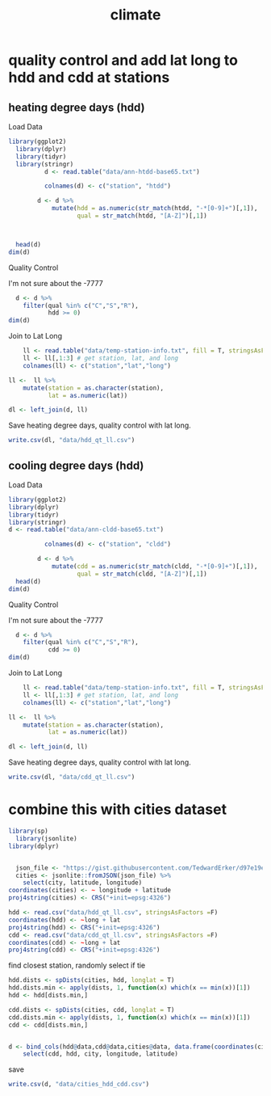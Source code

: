 #+TITLE:climate
#+PROPERTY: header-args:R :session *R:climate* :cache no :results output :exports both :tangle yes

* quality control and add lat long to hdd and cdd at stations
** heating degree days (hdd)
Load Data
#+begin_src R
library(ggplot2)
  library(dplyr)
  library(tidyr)
  library(stringr)
          d <- read.table("data/ann-htdd-base65.txt")

          colnames(d) <- c("station", "htdd")

        d <- d %>%
            mutate(hdd = as.numeric(str_match(htdd, "-*[0-9]+")[,1]),
                   qual = str_match(htdd, "[A-Z]")[,1])



  head(d)
dim(d)
#+end_src 

#+RESULTS:
:       station  htdd  hdd qual
: 1 AQW00061705    0C    0    C
: 2 CAW00064757 7765Q 7765    Q
: 3 CQC00914080    0P    0    P
: 4 CQC00914801    0R    0    R
: 5 FMC00914395    0P    0    P
: 6 FMC00914419    0P    0    P
: [1] 7501    4

Quality Control

I'm not sure about the -7777
#+begin_src R
    d <- d %>%
      filter(qual %in% c("C","S","R"),
             hdd >= 0)
  dim(d)
#+end_src

#+RESULTS:
: [1] 6317    4

Join to Lat Long

#+begin_src R
    ll <- read.table("data/temp-station-info.txt", fill = T, stringsAsFactors = F) 
    ll <- ll[,1:3] # get station, lat, and long
    colnames(ll) <- c("station","lat","long")

ll <-  ll %>%
    mutate(station = as.character(station),
           lat = as.numeric(lat))

dl <- left_join(d, ll)
#+end_src

#+RESULTS:
: Warning message:
: In evalq(as.numeric(lat), <environment>) : NAs introduced by coercion
: Joining, by = "station"
: Warning message:
: Column `station` joining factor and character vector, coercing into character vector

#+begin_src R :exports results :results graphics :file figs/HDD_atStations.png
  ggplot(dl, aes(x = long, y = lat, color = hdd)) + 
      geom_point() +
    scale_color_distiller(palette = "Blues", direction = 1)
#+end_src

#+RESULTS:
[[file:figs/HDD_atStations.png]]


#+begin_src R :exports results :results graphics :file figs/HDD_atStations_albers.png :width 800
  ggplot(filter(dl, lat < 50, lat > 25, long < 0), aes(x = long, y = lat, color = hdd)) + 
      geom_point() +
    coord_map(projection = "albers", parameters = c(29,45)) +
    scale_color_distiller(palette = "Blues", direction = 1)
#+end_src

#+RESULTS:
[[file:figs/HDD_atStations_albers.png]]

Save heating degree days, quality control with lat long.
#+begin_src R
write.csv(dl, "data/hdd_qt_ll.csv")
#+end_src

#+RESULTS:

** cooling degree days (hdd)
Load Data
#+begin_src R
  library(ggplot2)
  library(dplyr)
  library(tidyr)
  library(stringr)
  d <- read.table("data/ann-cldd-base65.txt")

            colnames(d) <- c("station", "cldd")

          d <- d %>%
              mutate(cdd = as.numeric(str_match(cldd, "-*[0-9]+")[,1]),
                     qual = str_match(cldd, "[A-Z]")[,1])
    head(d)
  dim(d)
#+end_src 

#+RESULTS:
:       station  cldd  cdd qual
: 1 AQW00061705 6090C 6090    C
: 2 CAW00064757  307Q  307    Q
: 3 CQC00914080 4976P 4976    P
: 4 CQC00914801 5565R 5565    R
: 5 FMC00914395 5626P 5626    P
: 6 FMC00914419 6158P 6158    P
: [1] 7501    4

Quality Control

I'm not sure about the -7777
#+begin_src R
    d <- d %>%
      filter(qual %in% c("C","S","R"),
             cdd >= 0) 
  dim(d)
#+end_src

#+RESULTS:
: [1] 6317    4

Join to Lat Long

#+begin_src R
    ll <- read.table("data/temp-station-info.txt", fill = T, stringsAsFactors = F) 
    ll <- ll[,1:3] # get station, lat, and long
    colnames(ll) <- c("station","lat","long")

ll <-  ll %>%
    mutate(station = as.character(station),
           lat = as.numeric(lat))

dl <- left_join(d, ll)
#+end_src

#+RESULTS:
: Warning message:
: In evalq(as.numeric(lat), <environment>) : NAs introduced by coercion
: Joining, by = "station"
: Warning message:
: Column `station` joining factor and character vector, coercing into character vector

#+begin_src R :exports results :results graphics :file figs/CDD_atStations.png
  ggplot(dl, aes(x = long, y = lat, color = cdd)) + 
      geom_point() +
    scale_color_distiller(palette = "Reds", direction = 1)
#+end_src

#+RESULTS:
[[file:figs/CDD_atStations.png]]


#+begin_src R :exports results :results graphics :file figs/CDD_atStations_albers.png :width 800
  ggplot(filter(dl, lat < 50, lat > 25, long < 0), aes(x = long, y = lat, color = cdd)) + 
      geom_point() +
    coord_map(projection = "albers", parameters = c(29,45)) +
    scale_color_distiller(palette = "Reds", direction = 1)
#+end_src

#+RESULTS:
[[file:figs/CDD_atStations_albers.png]]

Save heating degree days, quality control with lat long.
#+begin_src R
write.csv(dl, "data/cdd_qt_ll.csv")
#+end_src

#+RESULTS:

* combine this with cities dataset
#+begin_src R
library(sp)
  library(jsonlite)
library(dplyr)
#+end_src

#+RESULTS:

#+begin_src R

  json_file <- "https://gist.githubusercontent.com/TedwardErker/d97e19ed23a0dea4106076961d4f22e0/raw/2bf258763cdddd704f8ffd3ea9a3e81d25e2c6f6/cities.json"
  cities <- jsonlite::fromJSON(json_file) %>%
    select(city, latitude, longitude)
coordinates(cities) <- ~ longitude + latitude
proj4string(cities) <- CRS("+init=epsg:4326")
#+end_src

#+RESULTS:


#+begin_src R
hdd <- read.csv("data/hdd_qt_ll.csv", stringsAsFactors =F) 
coordinates(hdd) <- ~long + lat
proj4string(hdd) <- CRS("+init=epsg:4326")
cdd <- read.csv("data/cdd_qt_ll.csv", stringsAsFactors =F) 
coordinates(cdd) <- ~long + lat
proj4string(cdd) <- CRS("+init=epsg:4326")
#+end_src

#+RESULTS:

find closest station, randomly select if tie
#+begin_src R
  hdd.dists <- spDists(cities, hdd, longlat = T)
  hdd.dists.min <- apply(dists, 1, function(x) which(x == min(x))[1])
  hdd <- hdd[dists.min,]

  cdd.dists <- spDists(cities, cdd, longlat = T)
  cdd.dists.min <- apply(dists, 1, function(x) which(x == min(x))[1])
  cdd <- cdd[dists.min,]
#+end_src

#+RESULTS:


#+begin_src R

    d <- bind_cols(hdd@data,cdd@data,cities@data, data.frame(coordinates(cities))) %>%
        select(cdd, hdd, city, longitude, latitude)
#+end_src

#+RESULTS:

save

#+begin_src R
write.csv(d, "data/cities_hdd_cdd.csv")
#+end_src

#+RESULTS:

